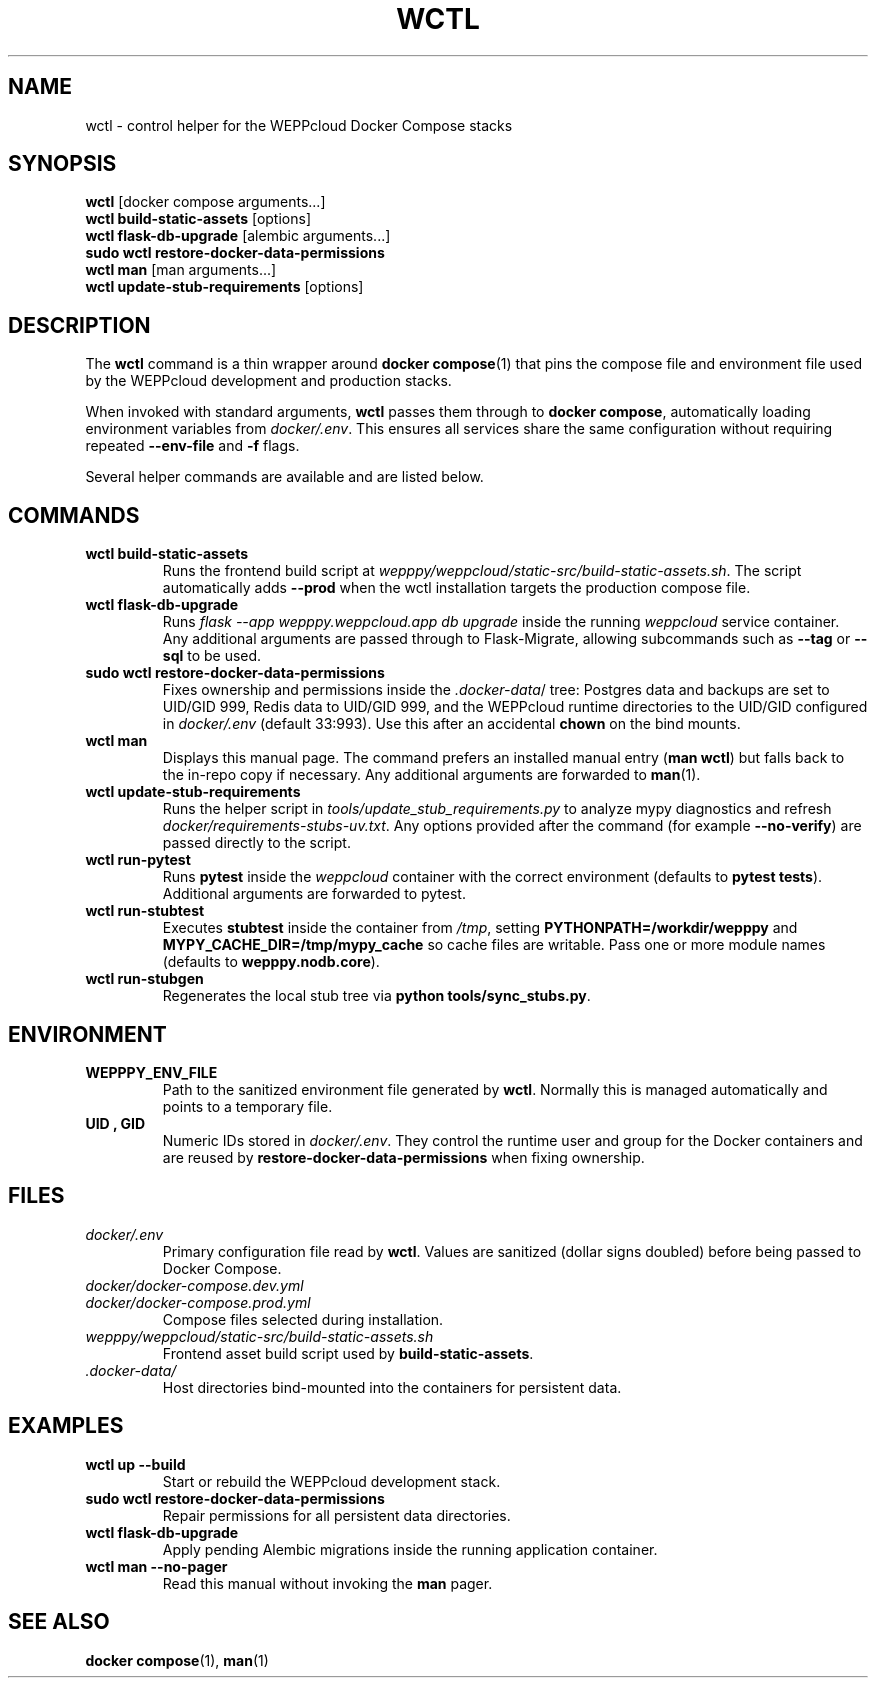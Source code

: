 .\" Manual for wctl helper script
.TH WCTL 1 "2024-10-16" "wepppy" "User Commands"
.SH NAME
wctl \- control helper for the WEPPcloud Docker Compose stacks
.SH SYNOPSIS
.B wctl
[docker compose arguments...]
.br
.B wctl build-static-assets
[options]
.br
.B wctl flask-db-upgrade
[alembic arguments...]
.br
.B sudo\ wctl restore-docker-data-permissions
.br
.B wctl man
[man arguments...]
.br
.B wctl update-stub-requirements
[options]
.SH DESCRIPTION
.PP
The
.B wctl
command is a thin wrapper around
.BR docker\ compose (1)
that pins the compose file and environment file used by the WEPPcloud development and production stacks.
.PP
When invoked with standard arguments,
.B wctl
passes them through to
.BR docker\ compose ,
automatically loading environment variables from
.IR docker/.env .
This ensures all services share the same configuration without requiring repeated
.B --env-file
and
.B -f
flags.
.PP
Several helper commands are available and are listed below.
.SH COMMANDS
.TP
.B wctl build-static-assets
Runs the frontend build script at
.IR wepppy/weppcloud/static-src/build-static-assets.sh .
The script automatically adds
.B --prod
when the wctl installation targets the production compose file.
.TP
.B wctl flask-db-upgrade
Runs
.I flask\ --app\ wepppy.weppcloud.app\ db\ upgrade
inside the running
.I weppcloud
service container. Any additional arguments are passed through to Flask-Migrate, allowing subcommands such as
.B --tag
or
.B --sql
to be used.
.TP
.B sudo\ wctl restore-docker-data-permissions
Fixes ownership and permissions inside the
.IR .docker-data /
tree: Postgres data and backups are set to UID/GID 999, Redis data to UID/GID 999, and the WEPPcloud runtime directories to the UID/GID configured in
.IR docker/.env
(default 33:993). Use this after an accidental
.B chown
on the bind mounts.
.TP
.B wctl man
Displays this manual page. The command prefers an installed manual entry
.RB ( man\ wctl )
but falls back to the in-repo copy if necessary. Any additional arguments are forwarded to
.BR man (1).
.TP
.B wctl update-stub-requirements
Runs the helper script in
.IR tools/update_stub_requirements.py
to analyze mypy diagnostics and refresh
.IR docker/requirements-stubs-uv.txt .
Any options provided after the command (for example
.BR --no-verify )
are passed directly to the script.
.TP
.B wctl run-pytest
Runs
.B pytest
inside the
.I weppcloud
container with the correct environment (defaults to
.BR "pytest tests" ).
Additional arguments are forwarded to pytest.
.TP
.B wctl run-stubtest
Executes
.B stubtest
inside the container from
.IR /tmp ,
setting
.B PYTHONPATH=/workdir/wepppy
and
.B MYPY_CACHE_DIR=/tmp/mypy_cache
so cache files are writable. Pass one or more module names (defaults to
.BR wepppy.nodb.core ).
.TP
.B wctl run-stubgen
Regenerates the local stub tree via
.BR "python tools/sync_stubs.py" .
.SH ENVIRONMENT
.TP
.B WEPPPY_ENV_FILE
Path to the sanitized environment file generated by
.BR wctl .
Normally this is managed automatically and points to a temporary file.
.TP
.B UID , GID
Numeric IDs stored in
.IR docker/.env .
They control the runtime user and group for the Docker containers and are reused by
.B restore-docker-data-permissions
when fixing ownership.
.SH FILES
.TP
.I docker/.env
Primary configuration file read by
.BR wctl .
Values are sanitized (dollar signs doubled) before being passed to Docker Compose.
.TP
.I docker/docker-compose.dev.yml
.TP
.I docker/docker-compose.prod.yml
Compose files selected during installation.
.TP
.I wepppy/weppcloud/static-src/build-static-assets.sh
Frontend asset build script used by
.BR build-static-assets .
.TP
.I .docker-data/
Host directories bind-mounted into the containers for persistent data.
.SH EXAMPLES
.TP
.B wctl up --build
Start or rebuild the WEPPcloud development stack.
.TP
.B sudo\ wctl restore-docker-data-permissions
Repair permissions for all persistent data directories.
.TP
.B wctl flask-db-upgrade
Apply pending Alembic migrations inside the running application container.
.TP
.B wctl man --no-pager
Read this manual without invoking the
.B man
pager.
.SH SEE ALSO
.BR docker\ compose (1),
.BR man (1)
